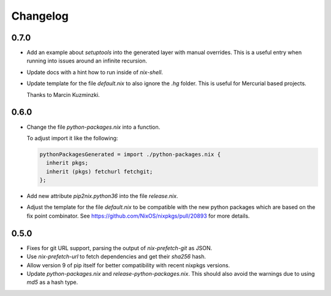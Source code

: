 ===========
 Changelog
===========


0.7.0
=====

- Add an example about `setuptools` into the generated layer with manual
  overrides. This is a useful entry when running into issues around an infinite
  recursion.

- Update docs with a hint how to run inside of `nix-shell`.

- Update template for the file `default.nix` to also ignore the `.hg` folder.
  This is useful for Mercurial based projects.

  Thanks to Marcin Kuzminzki.


0.6.0
=====

- Change the file `python-packages.nix` into a function.

  To adjust import it like the following:

  .. code:: nix

      pythonPackagesGenerated = import ./python-packages.nix {
        inherit pkgs;
        inherit (pkgs) fetchurl fetchgit;
      };

- Add new attribute `pip2nix.python36` into the file `release.nix`.

- Adjust the template for the file `default.nix` to be compatible with
  the new python packages which are based on the fix point combinator.
  See https://github.com/NixOS/nixpkgs/pull/20893 for more details.


0.5.0
=====

- Fixes for git URL support, parsing the output of `nix-prefetch-git` as JSON.

- Use `nix-prefetch-url` to fetch dependencies and get their `sha256` hash.

- Allow version 9 of pip itself for better compatibility with recent nixpkgs
  versions.

- Update `python-packages.nix` and `release-python-packages.nix`. This should
  also avoid the warnings due to using `md5` as a hash type.
